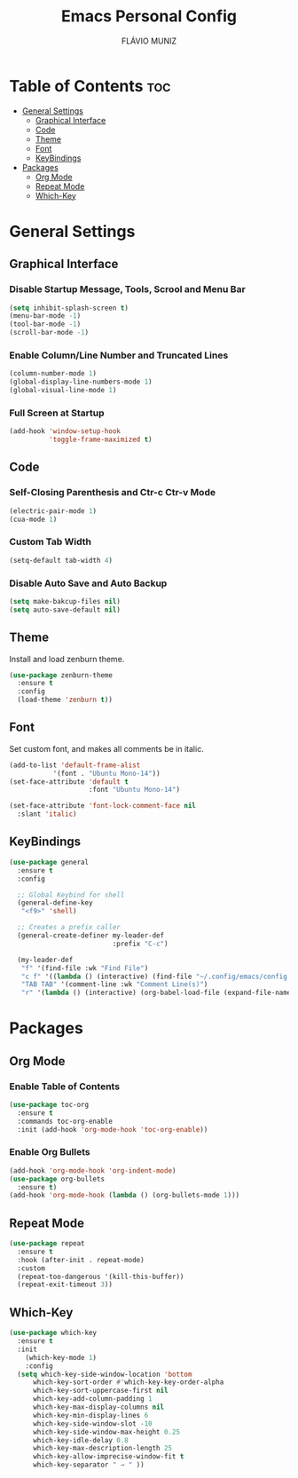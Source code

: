 #+TITLE: Emacs Personal Config
#+AUTHOR: FLÁVIO MUNIZ
#+STARTUP: showeverything

* Table of Contents :toc:
- [[#general-settings][General Settings]]
  - [[#graphical-interface][Graphical Interface]]
  - [[#code][Code]]
  - [[#theme][Theme]]
  - [[#font][Font]]
  - [[#keybindings][KeyBindings]]
- [[#packages][Packages]]
  - [[#org-mode][Org Mode]]
  - [[#repeat-mode][Repeat Mode]]
  - [[#which-key][Which-Key]]

* General Settings

** Graphical Interface

*** Disable Startup Message, Tools, Scrool and Menu Bar
#+begin_src emacs-lisp
  (setq inhibit-splash-screen t)
  (menu-bar-mode -1)
  (tool-bar-mode -1)
  (scroll-bar-mode -1)
#+end_src

*** Enable Column/Line Number and Truncated Lines
#+begin_src emacs-lisp
  (column-number-mode 1)
  (global-display-line-numbers-mode 1)
  (global-visual-line-mode 1)
#+end_src

*** Full Screen at Startup
#+begin_src emacs-lisp
  (add-hook 'window-setup-hook
            'toggle-frame-maximized t)
#+end_src

** Code

*** Self-Closing Parenthesis and Ctr-c Ctr-v Mode
#+begin_src emacs-lisp
  (electric-pair-mode 1)
  (cua-mode 1)
#+end_src

*** Custom Tab Width
#+begin_src emacs-lisp
  (setq-default tab-width 4)
#+end_src

*** Disable Auto Save and Auto Backup
#+begin_src emacs-lisp
  (setq make-bakcup-files nil)
  (setq auto-save-default nil)
#+end_src

** Theme
Install and load zenburn theme.
#+begin_src emacs-lisp
  (use-package zenburn-theme
    :ensure t
    :config
    (load-theme 'zenburn t))
#+end_src

** Font
Set custom font, and makes all comments be in italic.
#+begin_src emacs-lisp
  (add-to-list 'default-frame-alist
             '(font . "Ubuntu Mono-14"))
  (set-face-attribute 'default t
                      :font "Ubuntu Mono-14")

  (set-face-attribute 'font-lock-comment-face nil
    :slant 'italic)
#+end_src

** KeyBindings
#+begin_src emacs-lisp
  (use-package general
    :ensure t
    :config

    ;; Global Keybind for shell
    (general-define-key
     "<f9>" 'shell)
  
    ;; Creates a prefix caller
    (general-create-definer my-leader-def
                            :prefix "C-c")

    (my-leader-def
     "f" '(find-file :wk "Find File")
     "c f" '((lambda () (interactive) (find-file "~/.config/emacs/config.org")) :wk "Edit emacs config")
     "TAB TAB" '(comment-line :wk "Comment Line(s)")
     "r" '(lambda () (interactive) (org-babel-load-file (expand-file-name "~/.emacs.d/config.org"))) :wk "Reload Emacs Config"))
#+end_src

* Packages

** Org Mode
*** Enable Table of Contents
#+begin_src emacs-lisp
  (use-package toc-org
    :ensure t
    :commands toc-org-enable
    :init (add-hook 'org-mode-hook 'toc-org-enable))
#+end_src

*** Enable Org Bullets
#+begin_src emacs-lisp
  (add-hook 'org-mode-hook 'org-indent-mode)
  (use-package org-bullets
    :ensure t)
  (add-hook 'org-mode-hook (lambda () (org-bullets-mode 1)))
#+end_src

** Repeat Mode
#+begin_src emacs-lisp
  (use-package repeat
    :ensure t
    :hook (after-init . repeat-mode)
    :custom
    (repeat-too-dangerous '(kill-this-buffer))
    (repeat-exit-timeout 3))
#+end_src

** Which-Key
#+begin_src emacs-lisp
  (use-package which-key
    :ensure t
    :init
      (which-key-mode 1)
      :config
    (setq which-key-side-window-location 'bottom
        which-key-sort-order #'which-key-key-order-alpha
        which-key-sort-uppercase-first nil
        which-key-add-column-padding 1
        which-key-max-display-columns nil
        which-key-min-display-lines 6
        which-key-side-window-slot -10
        which-key-side-window-max-height 0.25
        which-key-idle-delay 0.8
        which-key-max-description-length 25
        which-key-allow-imprecise-window-fit t
        which-key-separator " → " ))
#+end_src
